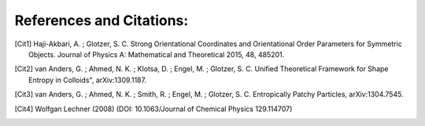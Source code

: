 References and Citations:
=========================

.. [Cit1] Haji-Akbari, A. ; Glotzer, S. C. Strong Orientational Coordinates and Orientational \
    Order Parameters for Symmetric Objects. Journal of Physics A: Mathematical and Theoretical 2015, 48, 485201.

.. [Cit2] van Anders, G. ; Ahmed, N. K. ; Klotsa, D. ; Engel, M. ; Glotzer, S. C. Unified Theoretical Framework for \
    Shape Entropy in Colloids", arXiv:1309.1187.

.. [Cit3] van Anders, G. ; Ahmed, N. K. ; Smith, R. ; Engel, M. ; Glotzer, S. C. Entropically Patchy Particles, \
    arXiv:1304.7545.

.. [Cit4] Wolfgan Lechner (2008) (DOI: 10.1063/Journal of Chemical Physics 129.114707)
